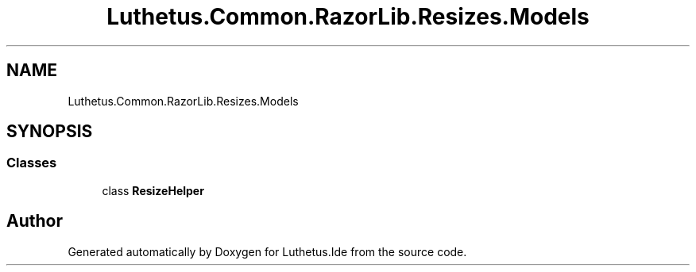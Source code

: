 .TH "Luthetus.Common.RazorLib.Resizes.Models" 3 "Version 1.0.0" "Luthetus.Ide" \" -*- nroff -*-
.ad l
.nh
.SH NAME
Luthetus.Common.RazorLib.Resizes.Models
.SH SYNOPSIS
.br
.PP
.SS "Classes"

.in +1c
.ti -1c
.RI "class \fBResizeHelper\fP"
.br
.in -1c
.SH "Author"
.PP 
Generated automatically by Doxygen for Luthetus\&.Ide from the source code\&.
